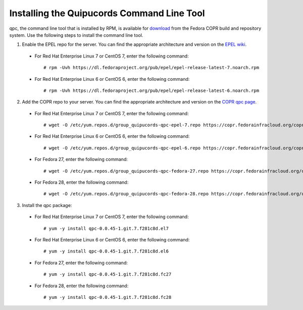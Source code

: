 .. _commandline:

Installing the Quipucords Command Line Tool
^^^^^^^^^^^^^^^^^^^^^^^^^^^^^^^^^^^^^^^^^^^
qpc, the command line tool that is installed by RPM, is available for `download <https://copr.fedorainfracloud.org/coprs/g/quipucords/qpc/>`_ from the Fedora COPR build and repository system. Use the following steps to install the command line tool.

1. Enable the EPEL repo for the server. You can find the appropriate architecture and version on the `EPEL wiki <https://fedoraproject.org/wiki/EPEL>`_.

  - For Red Hat Enterprise Linux 7 or CentOS 7, enter the following command::

      # rpm -Uvh https://dl.fedoraproject.org/pub/epel/epel-release-latest-7.noarch.rpm

  - For Red Hat Enterprise Linux 6 or CentOS 6, enter the following command::

      # rpm -Uvh https://dl.fedoraproject.org/pub/epel/epel-release-latest-6.noarch.rpm

2. Add the COPR repo to your server. You can find the appropriate architecture and version on the `COPR qpc page <https://copr.fedorainfracloud.org/coprs/g/quipucords/qpc/>`_.


  - For Red Hat Enterprise Linux 7 or CentOS 7, enter the following command::

      # wget -O /etc/yum.repos.d/group_quipucords-qpc-epel-7.repo https://copr.fedorainfracloud.org/coprs/g/quipucords/qpc/repo/epel-7/group_quipucords-qpc-epel-7.repo

  - For Red Hat Enterprise Linux 6 or CentOS 6, enter the following command::

      # wget -O /etc/yum.repos.d/group_quipucords-qpc-epel-6.repo https://copr.fedorainfracloud.org/coprs/g/quipucords/qpc/repo/epel-6/group_quipucords-qpc-epel-6.repo

  - For Fedora 27, enter the following command::

      # wget -O /etc/yum.repos.d/group_quipucords-qpc-fedora-27.repo https://copr.fedorainfracloud.org/coprs/g/quipucords/qpc/repo/fedora-27/group_quipucords-qpc-fedora-27.repo

  - For Fedora 28, enter the following command::

      # wget -O /etc/yum.repos.d/group_quipucords-qpc-fedora-28.repo https://copr.fedorainfracloud.org/coprs/g/quipucords/qpc/repo/fedora-28/group_quipucords-qpc-fedora-28.repo

3. Install the qpc package:

  - For Red Hat Enterprise Linux 7 or CentOS 7, enter the following command::

      # yum -y install qpc-0.0.45-1.git.7.f281c8d.el7

  - For Red Hat Enterprise Linux 6 or CentOS 6, enter the following command::

      # yum -y install qpc-0.0.45-1.git.7.f281c8d.el6

  - For Fedora 27, enter the following command::

      # yum -y install qpc-0.0.45-1.git.7.f281c8d.fc27

  - For Fedora 28, enter the following command::

      # yum -y install qpc-0.0.45-1.git.7.f281c8d.fc28